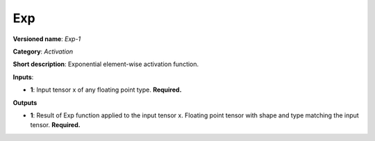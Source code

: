 ---
Exp
---

**Versioned name**: *Exp-1*

**Category**: *Activation*

**Short description**: Exponential element-wise activation function.

**Inputs**:

* **1**: Input tensor x of any floating point type. **Required.**

**Outputs**

* **1**: Result of Exp function applied to the input tensor x. Floating point
  tensor with shape and type matching the input tensor. **Required.**

